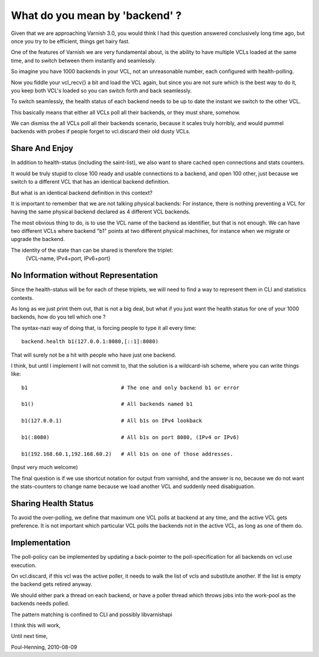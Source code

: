 .. _phk_backends:

===============================
What do you mean by 'backend' ?
===============================

Given that we are approaching Varnish 3.0, you would think I had this
question answered conclusively long time ago, but once you try to
be efficient, things get hairy fast.

One of the features of Varnish we are very fundamental about, is the
ability to have multiple VCLs loaded at the same time, and to switch
between them instantly and seamlessly.

So imagine you have 1000 backends in your VCL, not an unreasonable
number, each configured with health-polling.

Now you fiddle your vcl_recv{} a bit and load the VCL again, but
since you are not sure which is the best way to do it, you keep
both VCL's loaded so you can switch forth and back seamlessly.

To switch seamlessly, the health status of each backend needs to
be up to date the instant we switch to the other VCL.

This basically means that either all VCLs poll all their backends,
or they must share, somehow.

We can dismiss the all VCLs poll all their backends scenario,
because it scales truly horribly, and would pummel backends with
probes if people forget to vcl.discard their old dusty VCLs.

Share And Enjoy
===============

In addition to health-status (including the saint-list), we also
want to share cached open connections and stats counters.

It would be truly stupid to close 100 ready and usable connections to
a backend, and open 100 other, just because we switch to a different
VCL that has an identical backend definition.

But what is an identical backend definition in this context?

It is important to remember that we are not talking physical
backends:  For instance, there is nothing preventing a VCL for
having the same physical backend declared as 4 different VCL
backends.

The most obvious thing to do, is to use the VCL name of the backend
as identifier, but that is not enough.  We can have two different
VCLs where backend "b1" points at two different physical machines,
for instance when we migrate or upgrade the backend.

The identity of the state than can be shared is therefore the triplet:
	{VCL-name, IPv4+port, IPv6+port} 

No Information without Representation
=====================================

Since the health-status will be for each of these triplets, we will
need to find a way to represent them in CLI and statistics contexts.

As long as we just print them out, that is not a big deal, but what
if you just want the health status for one of your 1000 backends,
how do you tell which one ?

The syntax-nazi way of doing that, is forcing people to type it all
every time::

	backend.health b1(127.0.0.1:8080,[::1]:8080)

That will surely not be a hit with people who have just one backend.

I think, but until I implement I will not commit to, that the solution
is a wildcard-ish scheme, where you can write things like::

	b1				# The one and only backend b1 or error

	b1()				# All backends named b1

	b1(127.0.0.1)			# All b1s on IPv4 lookback

	b1(:8080)			# All b1s on port 8080, (IPv4 or IPv6)

	b1(192.168.60.1,192.168.60.2)	# All b1s on one of those addresses.

(Input very much welcome)

The final question is if we use shortcut notation for output from
varnishd, and the answer is no, because we do not want the stats-counters
to change name because we load another VCL and suddenly need disabiguation.


Sharing Health Status
=====================

To avoid the over-polling, we define that maximum one VCL polls at
backend at any time, and the active VCL gets preference.  It is not
important which particular VCL polls the backends not in the active
VCL, as long as one of them do.

Implementation
==============

The poll-policy can be implemented by updating a back-pointer to
the poll-specification for all backends on vcl.use execution.

On vcl.discard, if this vcl was the active poller, it needs to walk
the list of vcls and substitute another.  If the list is empty
the backend gets retired anyway.

We should either park a thread on each backend, or have a poller thread
which throws jobs into the work-pool as the backends needs polled.

The pattern matching is confined to CLI and possibly libvarnishapi

I think this will work,

Until next time,

Poul-Henning, 2010-08-09
